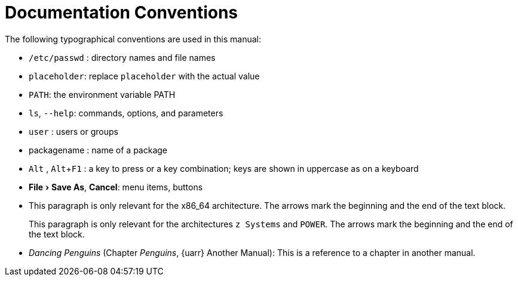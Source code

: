 = Documentation Conventions
ifdef::env-github,backend-html5[]
//Admonitions
:tip-caption: :bulb:
:note-caption: :information_source:
:important-caption: :heavy_exclamation_mark:
:caution-caption: :fire:
:warning-caption: :warning:
:linkattrs:
// SUSE ENTITIES FOR GITHUB
// System Architecture
:zseries: z Systems
:ppc: POWER
:ppc64le: ppc64le
:ipf : Itanium
:x86: x86
:x86_64: x86_64
// Rhel Entities
:rhel: Red Hat Linux Enterprise
:rhnminrelease6: Red Hat Enterprise Linux Server 6
:rhnminrelease7: Red Hat Enterprise Linux Server 7
// SUSE Manager Entities
:susemgr: SUSE Manager
:susemgrproxy: SUSE Manager Proxy
:productnumber: 3.2
:saltversion: 2018.3.0
:webui: WebUI
// SUSE Product Entities
:sles-version: 12
:sp-version: SP3
:jeos: JeOS
:scc: SUSE Customer Center
:sls: SUSE Linux Enterprise Server
:sle: SUSE Linux Enterprise
:slsa: SLES
:suse: SUSE
endif::[]
// Asciidoctor Front Matter
:doctype: book
:sectlinks:
:toc: left
:icons: font
:experimental:
:sourcedir: .
:imagesdir: images



The following typographical conventions are used in this manual:

* [path]``/etc/passwd`` : directory names and file names
* [replaceable]``placeholder``: replace [replaceable]``placeholder`` with the actual value
* [var]``PATH``: the environment variable PATH
* [command]``ls``, [option]``--help``: commands, options, and parameters
* [username]``user`` : users or groups
* [package]#packagename# : name of a package
* kbd:[Alt] , kbd:[Alt+F1] : a key to press or a key combination; keys are shown in uppercase as on a keyboard
* menu:File[Save As], btn:[Cancel]: menu items, buttons
* This paragraph is only relevant for the x86_64 architecture. The arrows mark the beginning and the end of the text block.
+
This paragraph is only relevant for the architectures `{zseries}` and ``POWER``.
The arrows mark the beginning and the end of the text block.

* _Dancing Penguins_ (Chapter __Penguins__, {uarr} Another Manual): This is a reference to a chapter in another manual.
